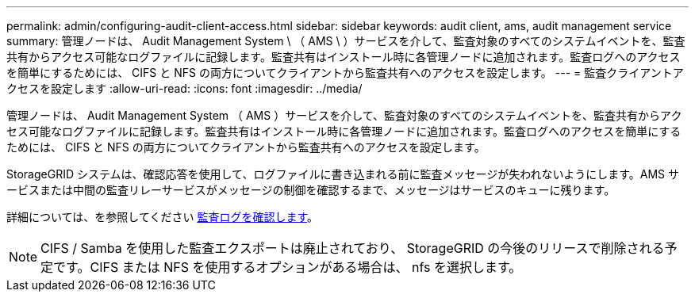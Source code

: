 ---
permalink: admin/configuring-audit-client-access.html 
sidebar: sidebar 
keywords: audit client, ams, audit management service 
summary: 管理ノードは、 Audit Management System \ （ AMS \ ）サービスを介して、監査対象のすべてのシステムイベントを、監査共有からアクセス可能なログファイルに記録します。監査共有はインストール時に各管理ノードに追加されます。監査ログへのアクセスを簡単にするためには、 CIFS と NFS の両方についてクライアントから監査共有へのアクセスを設定します。 
---
= 監査クライアントアクセスを設定します
:allow-uri-read: 
:icons: font
:imagesdir: ../media/


[role="lead"]
管理ノードは、 Audit Management System （ AMS ）サービスを介して、監査対象のすべてのシステムイベントを、監査共有からアクセス可能なログファイルに記録します。監査共有はインストール時に各管理ノードに追加されます。監査ログへのアクセスを簡単にするためには、 CIFS と NFS の両方についてクライアントから監査共有へのアクセスを設定します。

StorageGRID システムは、確認応答を使用して、ログファイルに書き込まれる前に監査メッセージが失われないようにします。AMS サービスまたは中間の監査リレーサービスがメッセージの制御を確認するまで、メッセージはサービスのキューに残ります。

詳細については、を参照してください xref:../audit/index.adoc[監査ログを確認します]。


NOTE: CIFS / Samba を使用した監査エクスポートは廃止されており、 StorageGRID の今後のリリースで削除される予定です。CIFS または NFS を使用するオプションがある場合は、 nfs を選択します。
